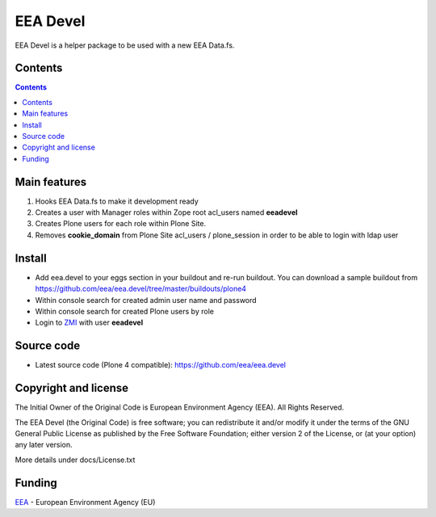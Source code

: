 =========
EEA Devel
=========
.. image:: https://ci.eionet.europa.eu/buildStatus/icon?job=eea/eea.devel/develop
  :target: https://ci.eionet.europa.eu/job/eea/job/eea.devel/job/develop/display/redirect
  :alt: Develop
.. image:: https://ci.eionet.europa.eu/buildStatus/icon?job=eea/eea.devel/master
  :target: https://ci.eionet.europa.eu/job/eea/job/eea.devel/job/master/display/redirect
  :alt: Master


EEA Devel is a helper package to be used with a new EEA Data.fs.


Contents
========

.. contents::


Main features
=============

1. Hooks EEA Data.fs to make it development ready
2. Creates a user with Manager roles within Zope root acl_users named **eeadevel**
3. Creates Plone users for each role within Plone Site.
4. Removes **cookie_domain** from Plone Site acl_users / plone_session in order
   to be able to login with ldap user


Install
=======

- Add eea.devel to your eggs section in your buildout and re-run buildout.
  You can download a sample buildout from
  https://github.com/eea/eea.devel/tree/master/buildouts/plone4
- Within console search for created admin user name and password
- Within console search for created Plone users by role
- Login to `ZMI`_ with user **eeadevel**


Source code
===========

- Latest source code (Plone 4 compatible):
  https://github.com/eea/eea.devel


Copyright and license
=====================
The Initial Owner of the Original Code is European Environment Agency (EEA).
All Rights Reserved.

The EEA Devel (the Original Code) is free software;
you can redistribute it and/or modify it under the terms of the GNU
General Public License as published by the Free Software Foundation;
either version 2 of the License, or (at your option) any later
version.

More details under docs/License.txt


Funding
=======

EEA_ - European Environment Agency (EU)

.. _EEA: https://www.eea.europa.eu/
.. _ZMI: http://localhost:2020/manage
